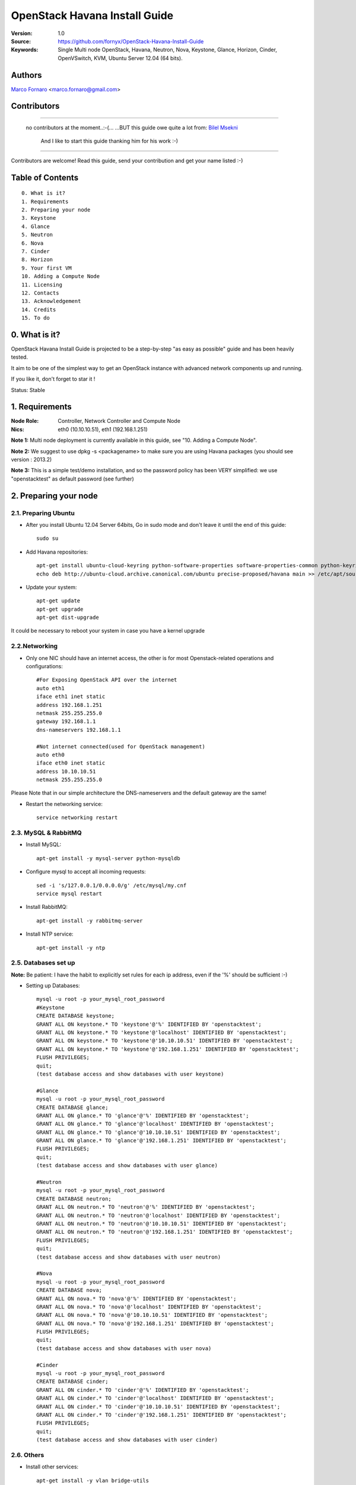 ==========================================================
  OpenStack Havana Install Guide
==========================================================

:Version: 1.0
:Source: https://github.com/fornyx/OpenStack-Havana-Install-Guide
:Keywords: Single Multi node OpenStack, Havana, Neutron, Nova, Keystone, Glance, Horizon, Cinder, OpenVSwitch, KVM, Ubuntu Server 12.04 (64 bits).

Authors
==========

`Marco Fornaro <http://www.linkedin.com/profile/view?id=49858164>`_ <marco.fornaro@gmail.com> 

Contributors
==========

===================================================

 no contributors at the moment..:-(...
 ...BUT this guide owe quite a lot from:
 `Bilel Msekni <https://github.com/mseknibilel/OpenStack-Grizzly-Install-Guide>`_ 
  And I like to start this guide thanking him for his work :-)

===================================================

Contributors are welcome! Read this guide, send your contribution and get your name listed :-)

Table of Contents
=================

::

  0. What is it?
  1. Requirements
  2. Preparing your node
  3. Keystone
  4. Glance
  5. Neutron
  6. Nova
  7. Cinder
  8. Horizon
  9. Your first VM
  10. Adding a Compute Node
  11. Licensing
  12. Contacts
  13. Acknowledgement
  14. Credits
  15. To do

0. What is it?
==============

OpenStack Havana Install Guide is projected to be a step-by-step "as easy as possible" guide and has been heavily tested.

It aim to be one of the simplest way to get an OpenStack instance with advanced network components up and running. 

If you like it, don't forget to star it !

Status: Stable


1. Requirements
====================

:Node Role: Controller, Network Controller and Compute Node
:Nics: eth0 (10.10.10.51), eth1 (192.168.1.251)

**Note 1:** Multi node deployment is currently available in this guide, see "10. Adding a Compute Node".

**Note 2:** We suggest to use dpkg -s <packagename> to make sure you are using Havana packages (you should see version : 2013.2)

**Note 3:** This is a simple test/demo installation, and so the password policy has been VERY simplified: we use "openstacktest" as default password (see further)

2. Preparing your node
===============

2.1. Preparing Ubuntu
-----------------

* After you install Ubuntu 12.04 Server 64bits, Go in sudo mode and don't leave it until the end of this guide::

   sudo su

* Add Havana repositories::

   apt-get install ubuntu-cloud-keyring python-software-properties software-properties-common python-keyring
   echo deb http://ubuntu-cloud.archive.canonical.com/ubuntu precise-proposed/havana main >> /etc/apt/sources.list.d/havana.list

* Update your system::

   apt-get update
   apt-get upgrade
   apt-get dist-upgrade


It could be necessary to reboot your system in case you have a kernel upgrade

2.2.Networking
------------

* Only one NIC should have an internet access, the other is for most Openstack-related operations and configurations::

   #For Exposing OpenStack API over the internet
   auto eth1
   iface eth1 inet static
   address 192.168.1.251
   netmask 255.255.255.0
   gateway 192.168.1.1
   dns-nameservers 192.168.1.1

   #Not internet connected(used for OpenStack management)
   auto eth0
   iface eth0 inet static
   address 10.10.10.51
   netmask 255.255.255.0

Please Note that in our simple architecture the DNS-nameservers and the default gateway are the same!


* Restart the networking service::

   service networking restart

2.3. MySQL & RabbitMQ
------------

* Install MySQL::

   apt-get install -y mysql-server python-mysqldb

* Configure mysql to accept all incoming requests::

   sed -i 's/127.0.0.1/0.0.0.0/g' /etc/mysql/my.cnf
   service mysql restart

* Install RabbitMQ::

   apt-get install -y rabbitmq-server 

* Install NTP service::

   apt-get install -y ntp
 


2.5. Databases set up
-------------------

**Note:** Be patient: I have the habit to explicitly set rules for each ip address, even if the '%' should be sufficient :-)

* Setting up Databases::

   mysql -u root -p your_mysql_root_password
   #Keystone
   CREATE DATABASE keystone;
   GRANT ALL ON keystone.* TO 'keystone'@'%' IDENTIFIED BY 'openstacktest';
   GRANT ALL ON keystone.* TO 'keystone'@'localhost' IDENTIFIED BY 'openstacktest';
   GRANT ALL ON keystone.* TO 'keystone'@'10.10.10.51' IDENTIFIED BY 'openstacktest';
   GRANT ALL ON keystone.* TO 'keystone'@'192.168.1.251' IDENTIFIED BY 'openstacktest';
   FLUSH PRIVILEGES;
   quit;
   (test database access and show databases with user keystone)

   #Glance
   mysql -u root -p your_mysql_root_password
   CREATE DATABASE glance;
   GRANT ALL ON glance.* TO 'glance'@'%' IDENTIFIED BY 'openstacktest';
   GRANT ALL ON glance.* TO 'glance'@'localhost' IDENTIFIED BY 'openstacktest';
   GRANT ALL ON glance.* TO 'glance'@'10.10.10.51' IDENTIFIED BY 'openstacktest';
   GRANT ALL ON glance.* TO 'glance'@'192.168.1.251' IDENTIFIED BY 'openstacktest';
   FLUSH PRIVILEGES;
   quit;
   (test database access and show databases with user glance)

   #Neutron
   mysql -u root -p your_mysql_root_password
   CREATE DATABASE neutron;
   GRANT ALL ON neutron.* TO 'neutron'@'%' IDENTIFIED BY 'openstacktest';
   GRANT ALL ON neutron.* TO 'neutron'@'localhost' IDENTIFIED BY 'openstacktest';
   GRANT ALL ON neutron.* TO 'neutron'@'10.10.10.51' IDENTIFIED BY 'openstacktest';
   GRANT ALL ON neutron.* TO 'neutron'@'192.168.1.251' IDENTIFIED BY 'openstacktest';
   FLUSH PRIVILEGES;
   quit;
   (test database access and show databases with user neutron)

   #Nova
   mysql -u root -p your_mysql_root_password
   CREATE DATABASE nova;
   GRANT ALL ON nova.* TO 'nova'@'%' IDENTIFIED BY 'openstacktest';
   GRANT ALL ON nova.* TO 'nova'@'localhost' IDENTIFIED BY 'openstacktest';
   GRANT ALL ON nova.* TO 'nova'@'10.10.10.51' IDENTIFIED BY 'openstacktest';
   GRANT ALL ON nova.* TO 'nova'@'192.168.1.251' IDENTIFIED BY 'openstacktest';
   FLUSH PRIVILEGES;
   quit;
   (test database access and show databases with user nova)

   #Cinder
   mysql -u root -p your_mysql_root_password
   CREATE DATABASE cinder;
   GRANT ALL ON cinder.* TO 'cinder'@'%' IDENTIFIED BY 'openstacktest';
   GRANT ALL ON cinder.* TO 'cinder'@'localhost' IDENTIFIED BY 'openstacktest';
   GRANT ALL ON cinder.* TO 'cinder'@'10.10.10.51' IDENTIFIED BY 'openstacktest';
   GRANT ALL ON cinder.* TO 'cinder'@'192.168.1.251' IDENTIFIED BY 'openstacktest';
   FLUSH PRIVILEGES;
   quit;
   (test database access and show databases with user cinder)



2.6. Others
-------------------

* Install other services::

   apt-get install -y vlan bridge-utils

* Enable IP_Forwarding::

   sed -i 's/#net.ipv4.ip_forward=1/net.ipv4.ip_forward=1/' /etc/sysctl.conf

   # To save you from rebooting, perform the following
   sysctl net.ipv4.ip_forward=1

3. Keystone
=============

* Start by the keystone packages::

   apt-get install -y keystone

* Verify your keystone is running::

   service keystone status


* Adapt the connection attribute in the /etc/keystone/keystone.conf to the new database::

   connection = mysql://keystone:openstacktest@10.10.10.51/keystone

* Restart the identity service then synchronize the database::

   service keystone restart
   keystone-manage db_sync

* Fill up the keystone database using the two scripts available in the `Scripts folder <https://github.com/mseknibilel/OpenStack-Grizzly-Install-Guide/tree/master/KeystoneScripts>`_ of this git repository::

   #Modify the HOST_IP and HOST_IP_EXT variables before executing the scripts
   
   wget https://raw.github.com/fornyx/OpenStack-Install-Guides/master/KeystoneScripts/keystone_basic.sh
   wget https://raw.github.com/fornyx/OpenStack-Install-Guides/master/KeystoneScripts/keystone_endpoints_basic.sh

   chmod +x keystone_basic.sh
   chmod +x keystone_endpoints_basic.sh

   ./keystone_basic.sh
   ./keystone_endpoints_basic.sh

* Create a simple credential file and load it so you won't be bothered later::

   nano/vi keystone_source

   #Paste the following:
   export OS_TENANT_NAME=admin
   export OS_USERNAME=admin
   export OS_PASSWORD=openstacktest
   export OS_AUTH_URL="http://192.168.1.251:5000/v2.0/"

   # Load it:
   source keystone_source

* To test Keystone, just use a simple CLI command::

   keystone user-list

4. Glance
=============

* We Move now to Glance installation::

   apt-get install -y glance

* Verify your glance services are running::

   service glance-api status
   service glance-registry status


* Update /etc/glance/glance-api-paste.ini with::

   [filter:authtoken]
   paste.filter_factory = keystoneclient.middleware.auth_token:filter_factory
   delay_auth_decision = true
   auth_host = 10.10.10.51
   auth_port = 35357
   auth_protocol = http
   admin_tenant_name = service
   admin_user = glance
   admin_password = openstacktest

* Update the /etc/glance/glance-registry-paste.ini with::

   [filter:authtoken]
   paste.filter_factory = keystoneclient.middleware.auth_token:filter_factory
   auth_host = 10.10.10.51
   auth_port = 35357
   auth_protocol = http
   admin_tenant_name = service
   admin_user = glance
   admin_password = openstacktest

* Update /etc/glance/glance-api.conf with::

   sql_connection = mysql://glance:openstacktest@10.10.10.51/glance

* And::

   [paste_deploy]
   flavor = keystone
   

* Restart the glance-api and glance-registry services::

   service glance-api restart; service glance-registry restart

* Synchronize the glance database::

   glance-manage db_sync

* Restart the services again to take into account the new modifications::

   service glance-registry restart; service glance-api restart

* To test Glance, upload the cirros cloud image and Ubuntu cloud image::

   glance image-create --name myFirstImage --is-public true --container-format bare --disk-format qcow2 --location https://launchpad.net/cirros/trunk/0.3.0/+download/cirros-0.3.0-x86_64-disk.img
   
   (mind you will be able to access VMs created with such image with the following credentials: user:cirros passwd: cubswin:))

   wget http://cloud-images.ubuntu.com/precise/current/precise-server-cloudimg-amd64-disk1.img

   glance add name="Ubuntu 12.04 cloudimg amd64" is_public=true container_format=ovf disk_format=qcow2 < ./precise-server-cloudimg-amd64-disk1.img
   


* Now list the image to see what you have just uploaded::

   glance image-list
   

5. Neutron
=============

5.1. OpenVSwitch
------------------

* Install the openVSwitch::

   apt-get install -y openvswitch-controller openvswitch-switch openvswitch-datapath-dkms

* Restart openVSwitch::

   service openvswitch-switch restart

* Create the bridges::

   #br-int will be used for VM integration	
   ovs-vsctl add-br br-int

   #br-ex is used to make VMs to access the internet
   ovs-vsctl add-br br-ex

5.1.1. OpenVSwitch (Part2, modify network parameters)
------------------

* This will guide you to setting up the br-ex interface. Edit the eth1 in /etc/network/interfaces to become like this::

   # VM internet Access 
   auto eth1 
   iface eth1 inet manual 
   up ifconfig $IFACE 0.0.0.0 up 
   up ip link set $IFACE promisc on 
   down ip link set $IFACE promisc off 
   down ifconfig $IFACE down 

* Add the eth1 to the br-ex::

   #Internet connectivity will be lost after this step but this won't affect OpenStack's work
   ovs-vsctl add-port br-ex eth1

* If you want to get internet connection back, you can assign the eth1's IP address to the br-ex in the /etc/network/interfaces file::

   auto br-ex
   iface br-ex inet static
   address 192.168.1.251
   netmask 255.255.255.0
   gateway 192.168.1.1
   dns-nameservers 192.168.1.1
   
* If you want to get internet connection back, you can assign the eth1's IP address to the br-ex in the /etc/network/interfaces file::

   auto br-ex
   iface br-ex inet static
   address 192.168.1.251
   netmask 255.255.255.0
   gateway 192.168.1.1
   dns-nameservers 192.168.1.1



* Note to VirtualBox users, you will likely be using host-only adapters for the private networking. You need to provide a route out of the host-only network to contact the outside world; egress is not supported by host-only adapters. This can be done by routing traffic from br-ex to an additional NAT'ed adapter that you can add. Run these commands (where NAT'ed adapter is eth2)::

   iptables --table nat --append POSTROUTING --out-interface eth2 -j MASQUERADE
   iptables --append FORWARD --in-interface br-ex -j ACCEPT



5.2. Neutron-*
------------------

* Install the Quantum components::

   apt-get install -y quantum-server quantum-plugin-openvswitch quantum-plugin-openvswitch-agent dnsmasq quantum-dhcp-agent quantum-l3-agent 

* Create a database::

   mysql -u root -p
   CREATE DATABASE quantum;
   GRANT ALL ON quantum.* TO 'quantumUser'@'%' IDENTIFIED BY 'quantumPass';
   quit; 

* Verify all Quantum components are running::

   cd /etc/init.d/; for i in $( ls quantum-* ); do sudo service $i status; done
   
* Edit /etc/quantum/api-paste.ini ::

   [filter:authtoken]
   paste.filter_factory = keystoneclient.middleware.auth_token:filter_factory
   auth_host = 10.10.100.51
   auth_port = 35357
   auth_protocol = http
   admin_tenant_name = service
   admin_user = quantum
   admin_password = service_pass

* Edit the OVS plugin configuration file /etc/quantum/plugins/openvswitch/ovs_quantum_plugin.ini with::: 

   #Under the database section
   [DATABASE]
   sql_connection = mysql://quantumUser:quantumPass@10.10.100.51/quantum

   #Under the OVS section
   [OVS]
   tenant_network_type = gre
   tunnel_id_ranges = 1:1000
   integration_bridge = br-int
   tunnel_bridge = br-tun
   local_ip = 10.10.100.51
   enable_tunneling = True

   #Firewall driver for realizing quantum security group function
   [SECURITYGROUP]
   firewall_driver = quantum.agent.linux.iptables_firewall.OVSHybridIptablesFirewallDriver

* Update /etc/quantum/metadata_agent.ini::

   # The Quantum user information for accessing the Quantum API.
   auth_url = http://10.10.100.51:35357/v2.0
   auth_region = RegionOne
   admin_tenant_name = service
   admin_user = quantum
   admin_password = service_pass

   # IP address used by Nova metadata server
   nova_metadata_ip = 127.0.0.1

   # TCP Port used by Nova metadata server
   nova_metadata_port = 8775

   metadata_proxy_shared_secret = helloOpenStack

* Edit your /etc/quantum/quantum.conf::

   [keystone_authtoken]
   auth_host = 10.10.100.51
   auth_port = 35357
   auth_protocol = http
   admin_tenant_name = service
   admin_user = quantum
   admin_password = service_pass
   signing_dir = /var/lib/quantum/keystone-signing

* Restart all quantum services::

   cd /etc/init.d/; for i in $( ls quantum-* ); do sudo service $i restart; done
   service dnsmasq restart

6. Nova
===========

6.1 KVM
------------------

* make sure that your hardware enables virtualization::

   apt-get install cpu-checker
   kvm-ok

* Normally you would get a good response. Now, move to install kvm and configure it::

   apt-get install -y kvm libvirt-bin pm-utils

* Edit the cgroup_device_acl array in the /etc/libvirt/qemu.conf file to::

   cgroup_device_acl = [
   "/dev/null", "/dev/full", "/dev/zero",
   "/dev/random", "/dev/urandom",
   "/dev/ptmx", "/dev/kvm", "/dev/kqemu",
   "/dev/rtc", "/dev/hpet","/dev/net/tun"
   ]

* Delete default virtual bridge ::

   virsh net-destroy default
   virsh net-undefine default

* Enable live migration by updating /etc/libvirt/libvirtd.conf file::

   listen_tls = 0
   listen_tcp = 1
   auth_tcp = "none"

* Edit libvirtd_opts variable in /etc/init/libvirt-bin.conf file::

   env libvirtd_opts="-d -l"

* Edit /etc/default/libvirt-bin file ::

   libvirtd_opts="-d -l"

* Restart the libvirt service and dbus to load the new values::

   service dbus restart && service libvirt-bin restart 
   

6.2 Nova-*
------------------

* Start by installing nova components::

   apt-get install -y nova-api nova-cert novnc nova-consoleauth nova-scheduler nova-novncproxy nova-doc nova-conductor nova-compute-kvm

* Check the status of all nova-services::

   cd /etc/init.d/; for i in $( ls nova-* ); do service $i status; cd; done

* Prepare a Mysql database for Nova::

   mysql -u root -p
   CREATE DATABASE nova;
   GRANT ALL ON nova.* TO 'novaUser'@'%' IDENTIFIED BY 'novaPass';
   quit;

* Now modify authtoken section in the /etc/nova/api-paste.ini file to this::

   [filter:authtoken]
   paste.filter_factory = keystoneclient.middleware.auth_token:filter_factory
   auth_host = 10.10.100.51
   auth_port = 35357
   auth_protocol = http
   admin_tenant_name = service
   admin_user = nova
   admin_password = service_pass
   signing_dirname = /tmp/keystone-signing-nova
   # Workaround for https://bugs.launchpad.net/nova/+bug/1154809
   auth_version = v2.0

* Modify the /etc/nova/nova.conf like this::

   [DEFAULT] 
   logdir=/var/log/nova
   state_path=/var/lib/nova
   lock_path=/run/lock/nova
   verbose=True
   api_paste_config=/etc/nova/api-paste.ini
   compute_scheduler_driver=nova.scheduler.simple.SimpleScheduler
   rabbit_host=10.10.100.51
   nova_url=http://10.10.100.51:8774/v1.1/
   sql_connection=mysql://novaUser:novaPass@10.10.100.51/nova
   root_helper=sudo nova-rootwrap /etc/nova/rootwrap.conf

   # Auth
   use_deprecated_auth=false
   auth_strategy=keystone

   # Imaging service
   glance_api_servers=10.10.100.51:9292
   image_service=nova.image.glance.GlanceImageService

   # Vnc configuration
   novnc_enabled=true
   novncproxy_base_url=http://192.168.100.51:6080/vnc_auto.html
   novncproxy_port=6080
   vncserver_proxyclient_address=10.10.100.51
   vncserver_listen=0.0.0.0

   # Network settings
   network_api_class=nova.network.quantumv2.api.API
   quantum_url=http://10.10.100.51:9696
   quantum_auth_strategy=keystone
   quantum_admin_tenant_name=service
   quantum_admin_username=quantum
   quantum_admin_password=service_pass
   quantum_admin_auth_url=http://10.10.100.51:35357/v2.0
   libvirt_vif_driver=nova.virt.libvirt.vif.LibvirtHybridOVSBridgeDriver
   linuxnet_interface_driver=nova.network.linux_net.LinuxOVSInterfaceDriver
   #If you want Quantum + Nova Security groups
   firewall_driver=nova.virt.firewall.NoopFirewallDriver
   security_group_api=quantum
   #If you want Nova Security groups only, comment the two lines above and uncomment line -1-.
   #-1-firewall_driver=nova.virt.libvirt.firewall.IptablesFirewallDriver
   
   #Metadata
   service_quantum_metadata_proxy = True
   quantum_metadata_proxy_shared_secret = helloOpenStack
   metadata_host = 10.10.100.51
   metadata_listen = 127.0.0.1
   metadata_listen_port = 8775

   # Compute #
   compute_driver=libvirt.LibvirtDriver

   # Cinder #
   volume_api_class=nova.volume.cinder.API
   osapi_volume_listen_port=5900

* Edit the /etc/nova/nova-compute.conf::

   [DEFAULT]
   libvirt_type=kvm
   libvirt_ovs_bridge=br-int
   libvirt_vif_type=ethernet
   libvirt_vif_driver=nova.virt.libvirt.vif.LibvirtHybridOVSBridgeDriver
   libvirt_use_virtio_for_bridges=True
    
* Synchronize your database::

   nova-manage db sync

* Restart nova-* services::

   cd /etc/init.d/; for i in $( ls nova-* ); do sudo service $i restart; done   

* Check for the smiling faces on nova-* services to confirm your installation::

   nova-manage service list

7. Cinder
===========

* Install the required packages::

   apt-get install -y cinder-api cinder-scheduler cinder-volume iscsitarget open-iscsi iscsitarget-dkms

* Configure the iscsi services::

   sed -i 's/false/true/g' /etc/default/iscsitarget

* Restart the services::
   
   service iscsitarget start
   service open-iscsi start

* Prepare a Mysql database for Cinder::

   mysql -u root -p
   CREATE DATABASE cinder;
   GRANT ALL ON cinder.* TO 'cinderUser'@'%' IDENTIFIED BY 'cinderPass';
   quit;

* Configure /etc/cinder/api-paste.ini like the following::

   [filter:authtoken]
   paste.filter_factory = keystoneclient.middleware.auth_token:filter_factory
   service_protocol = http
   service_host = 192.168.100.51
   service_port = 5000
   auth_host = 10.10.100.51
   auth_port = 35357
   auth_protocol = http
   admin_tenant_name = service
   admin_user = cinder
   admin_password = service_pass

* Edit the /etc/cinder/cinder.conf to::

   [DEFAULT]
   rootwrap_config=/etc/cinder/rootwrap.conf
   sql_connection = mysql://cinderUser:cinderPass@10.10.100.51/cinder
   api_paste_config = /etc/cinder/api-paste.ini
   iscsi_helper=ietadm
   volume_name_template = volume-%s
   volume_group = cinder-volumes
   verbose = True
   auth_strategy = keystone
   #osapi_volume_listen_port=5900

* Then, synchronize your database::

   cinder-manage db sync

* Finally, don't forget to create a volumegroup and name it cinder-volumes::

   dd if=/dev/zero of=cinder-volumes bs=1 count=0 seek=2G
   losetup /dev/loop2 cinder-volumes
   fdisk /dev/loop2
   #Type in the followings:
   n
   p
   1
   ENTER
   ENTER
   t
   8e
   w

* Proceed to create the physical volume then the volume group::

   pvcreate /dev/loop2
   vgcreate cinder-volumes /dev/loop2

**Note:** Beware that this volume group gets lost after a system reboot. (Click `Here <https://github.com/mseknibilel/OpenStack-Folsom-Install-guide/blob/master/Tricks%26Ideas/load_volume_group_after_system_reboot.rst>`_ to know how to load it after a reboot) 

* Restart the cinder services::

   cd /etc/init.d/; for i in $( ls cinder-* ); do sudo service $i restart; done

* Verify if cinder services are running::

   cd /etc/init.d/; for i in $( ls cinder-* ); do sudo service $i status; done

8. Horizon
===========

* To install horizon, proceed like this ::

   apt-get -y install openstack-dashboard memcached

* If you don't like the OpenStack ubuntu theme, you can remove the package to disable it::

   dpkg --purge openstack-dashboard-ubuntu-theme 

* Reload Apache and memcached::

   service apache2 restart; service memcached restart

You can now access your OpenStack **192.168.100.51/horizon** with credentials **admin:admin_pass**.

9. Your first VM
================

To start your first VM, we first need to create a new tenant, user and internal network.

* Create a new tenant ::

   keystone tenant-create --name project_one

* Create a new user and assign the member role to it in the new tenant (keystone role-list to get the appropriate id)::

   keystone user-create --name=user_one --pass=user_one --tenant-id $put_id_of_project_one --email=user_one@domain.com
   keystone user-role-add --tenant-id $put_id_of_project_one  --user-id $put_id_of_user_one --role-id $put_id_of_member_role

* Create a new network for the tenant::

   quantum net-create --tenant-id $put_id_of_project_one net_proj_one 

* Create a new subnet inside the new tenant network::

   quantum subnet-create --tenant-id $put_id_of_project_one net_proj_one 50.50.1.0/24

* Create a router for the new tenant::

   quantum router-create --tenant-id $put_id_of_project_one router_proj_one

* Add the router to the running l3 agent (If it's not automatically added)::

   quantum agent-list (to get the l3 agent ID)
   quantum l3-agent-router-add $l3_agent_ID router_proj_one

* Add the router to the subnet::

   quantum router-interface-add $put_router_proj_one_id_here $put_subnet_id_here

* Restart all quantum services::

   cd /etc/init.d/; for i in $( ls quantum-* ); do sudo service $i restart; done

That's it ! Log on to your dashboard, create your secure key and modify your security groups then create your first VM.

10. Licensing
============

OpenStack Grizzly Install Guide is licensed under a Creative Commons Attribution 3.0 Unported License.

.. image:: http://i.imgur.com/4XWrp.png
To view a copy of this license, visit [ http://creativecommons.org/licenses/by/3.0/deed.en_US ].

11. Contacts
===========

Bilel Msekni  : bilel.msekni@gmail.com

12. Credits
=================

This work has been based on:

* Bilel Msekni's Folsom Install guide [https://github.com/mseknibilel/OpenStack-Folsom-Install-guide]
* OpenStack Grizzly Install Guide (Master Branch) [https://github.com/mseknibilel/OpenStack-Grizzly-Install-Guide]

13. To do
=======

Your suggestions are always welcomed.




